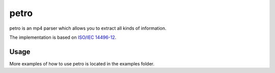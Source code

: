 =====
petro
=====

petro is an mp4 parser which allows you to extract all kinds of information.

The implementation is based on `ISO/IEC 14496-12 <http://www.iso.org/iso/catalogue_detail.htm?csnumber=61988>`_.

Usage
=====

.. image:: https://raw.githubusercontent.com/steinwurf/petro/master/petro.gif

More examples of how to use petro is located in the examples folder.
